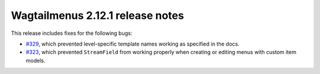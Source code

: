 =================================
Wagtailmenus 2.12.1 release notes
=================================

This release includes fixes for the following bugs:

- `#329 <https://github.com/jazzband/wagtailmenus/issues/329>`_, which prevented level-specific template names working as specified in the docs.
- `#323 <https://github.com/jazzband/wagtailmenus/issues/323>`_, which prevented ``StreamField`` from working properly when creating or editing menus with custom item models.
